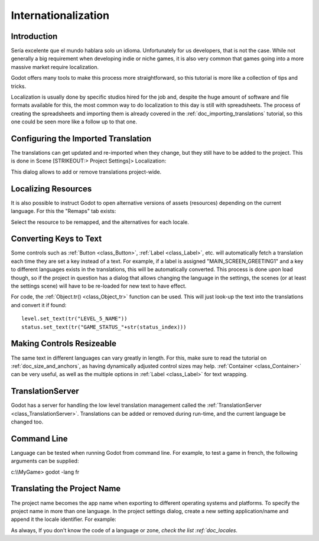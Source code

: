 .. _doc_internationalizing_a_game:

Internationalization
====================

Introduction
------------

Sería excelente que el mundo hablara solo un idioma. Unfortunately for
us developers, that is not the case. While not generally a big
requirement when developing indie or niche games, it is also very common
that games going into a more massive market require localization.

Godot offers many tools to make this process more straightforward, so
this tutorial is more like a collection of tips and tricks.

Localization is usually done by specific studios hired for the job and,
despite the huge amount of software and file formats available for this,
the most common way to do localization to this day is still with
spreadsheets. The process of creating the spreadsheets and importing
them is already covered in the :ref:`doc_importing_translations` tutorial, so this
one could be seen more like a follow up to that one.

Configuring the Imported Translation
------------------------------------

The translations can get updated and re-imported when they change, but
they still have to be added to the project. This is done in Scene
[STRIKEOUT:> Project Settings]> Localization:

.. image:: /img/localization_dialog.png

This dialog allows to add or remove translations project-wide.

Localizing Resources
--------------------

It is also possible to instruct Godot to open alternative versions of
assets (resources) depending on the current language. For this the
"Remaps" tab exists:

.. image:: /img/localization_remaps.png

Select the resource to be remapped, and the alternatives for each
locale.

Converting Keys to Text
-----------------------

Some controls such as :ref:`Button <class_Button>`, :ref:`Label <class_Label>`, etc.
will automatically fetch a translation each time they are set a key
instead of a text. For example, if a label is assigned
"MAIN_SCREEN_GREETING1" and a key to different languages exists in the
translations, this will be automatically converted. This process is done
upon load though, so if the project in question has a dialog that allows
changing the language in the settings, the scenes (or at least the
settings scene) will have to be re-loaded for new text to have effect.

For code, the
:ref:`Object.tr() <class_Object_tr>`
function can be used. This will just look-up the text into the
translations and convert it if found:

::

    level.set_text(tr("LEVEL_5_NAME"))
    status.set_text(tr("GAME_STATUS_"+str(status_index)))

Making Controls Resizeable
--------------------------

The same text in different languages can vary greatly in length. For
this, make sure to read the tutorial on :ref:`doc_size_and_anchors`, as having
dynamically adjusted control sizes may help.
:ref:`Container <class_Container>` can be very useful, as well as the multiple options in
:ref:`Label <class_Label>` for text wrapping.

TranslationServer
-----------------

Godot has a server for handling the low level translation management
called the
:ref:`TranslationServer <class_TranslationServer>`.
Translations can be added or removed during run-time, and the current
language be changed too.

Command Line
------------

Language can be tested when running Godot from command line. For
example, to test a game in french, the following arguments can be
supplied:

.. raw:: html

   </pre>

c:\\\\MyGame> godot -lang fr



.. raw:: html

   </pre>

Translating the Project Name
----------------------------

The project name becomes the app name when exporting to different
operating systems and platforms. To specify the project name in more
than one language. In the project settings dialog, create a new setting
application/name and append it the locale identifier. For example:

.. image:: /img/localized_name.png

As always, If you don't know the code of a language or zone, `check the
list :ref:`doc_locales`.




